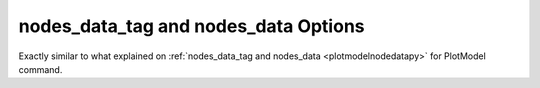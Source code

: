 .. _plotanimenodedatapy:

nodes_data_tag and nodes_data Options
====================================================
Exactly similar to what explained on :ref:`nodes_data_tag and nodes_data <plotmodelnodedatapy>` for PlotModel command.
 
